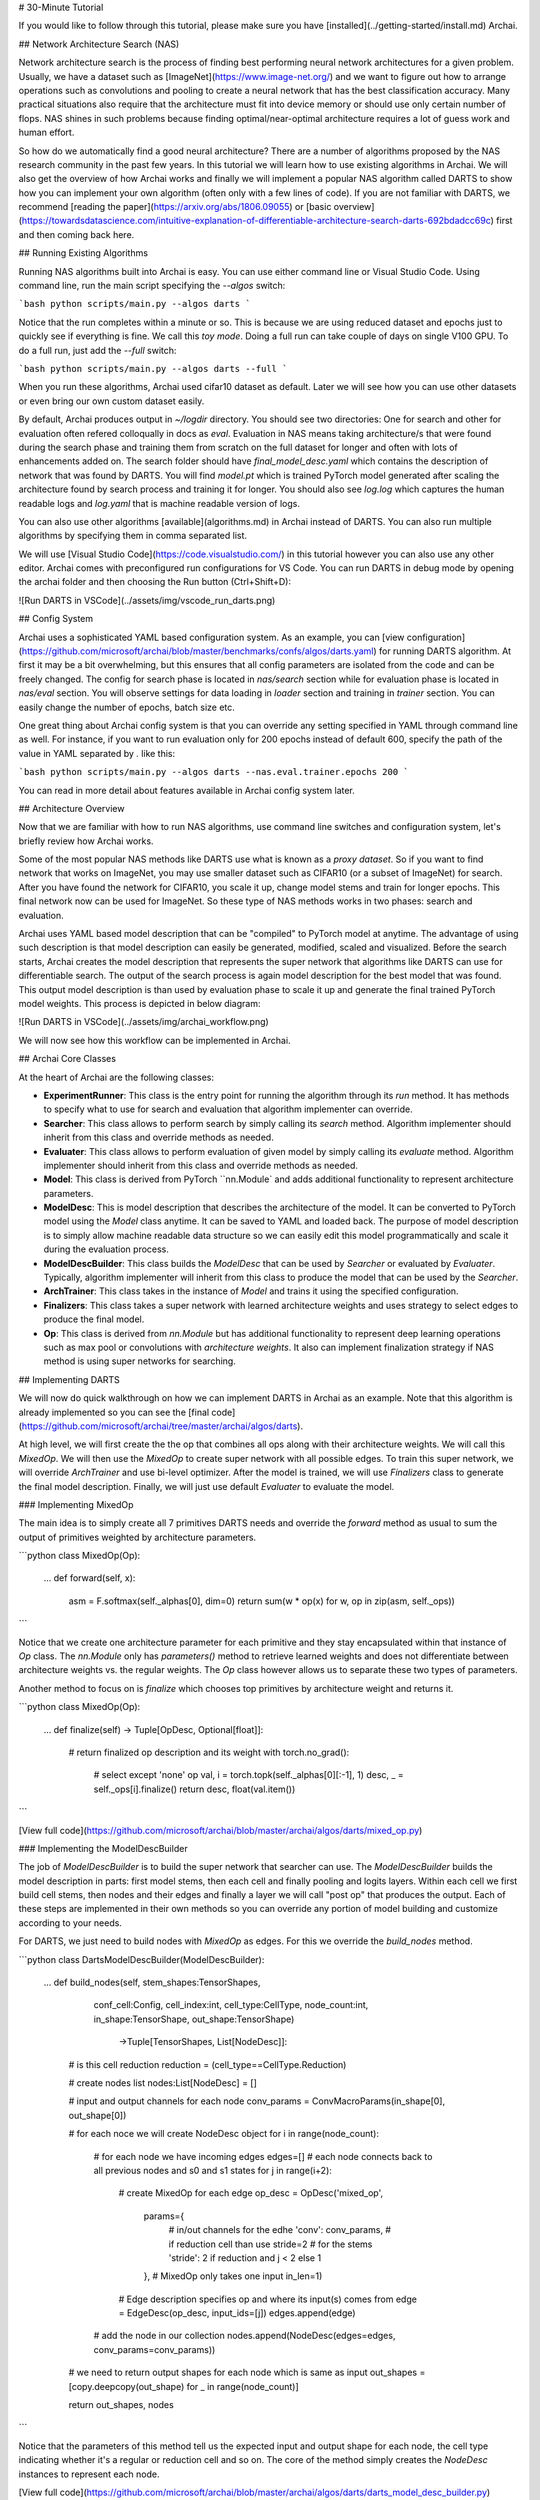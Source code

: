 # 30-Minute Tutorial

If you would like to follow through this tutorial, please make sure you have [installed](../getting-started/install.md) Archai.

## Network Architecture Search (NAS)

Network architecture search is the process of finding best performing neural network architectures for a given problem. Usually, we have a dataset such as [ImageNet](https://www.image-net.org/) and we want to figure out how to arrange operations such as convolutions and pooling to create a neural network that has the best classification accuracy. Many practical situations also require that the architecture must fit into device memory or should use only certain number of flops. NAS shines in such problems because finding optimal/near-optimal architecture requires a lot of guess work and human effort.

So how do we automatically find a good neural architecture? There are a number of algorithms proposed by the NAS research community in the past few years. In this tutorial we will learn how to use existing algorithms in Archai. We will also get the overview of how Archai works and finally we will implement a popular NAS algorithm called DARTS to show how you can implement your own algorithm (often only with a few lines of code). If you are not familiar with DARTS, we recommend [reading the paper](https://arxiv.org/abs/1806.09055) or [basic overview](https://towardsdatascience.com/intuitive-explanation-of-differentiable-architecture-search-darts-692bdadcc69c) first and then coming back here.

## Running Existing Algorithms

Running NAS algorithms built into Archai is easy. You can use either command line or Visual Studio Code. Using command line, run the main script specifying the `--algos` switch:

```bash
python scripts/main.py --algos darts
```

Notice that the run completes within a minute or so. This is because we are using reduced dataset and epochs just to quickly see if everything is fine. We call this *toy mode*. Doing a full run can take couple of days on single V100 GPU. To do a full run, just add the `--full` switch:

```bash
python scripts/main.py --algos darts --full
```

When you run these algorithms, Archai used cifar10 dataset as default. Later we will see how you can use other datasets or even bring our own custom dataset easily.

By default, Archai produces output in `~/logdir` directory. You should see two directories: One for search and other for evaluation often refered colloqually in docs as `eval`. Evaluation in NAS means taking architecture/s that were found during the search phase and training them from scratch on the full dataset for longer and often with lots of enhancements added on. The search folder should have `final_model_desc.yaml` which contains the description of network that was found by DARTS. You will find `model.pt` which is trained PyTorch model generated after scaling the architecture found by search process and training it for longer. You should also see `log.log` which captures the human readable logs and `log.yaml` that is machine readable version of logs.

You can also use other algorithms [available](algorithms.md) in Archai instead of DARTS. You can also run multiple algorithms by specifying them in comma separated list.

We will use [Visual Studio Code](https://code.visualstudio.com/) in this tutorial however you can also use any other editor. Archai comes with preconfigured run configurations for VS Code. You can run DARTS in debug mode by opening the archai folder and then choosing the Run button (Ctrl+Shift+D):

![Run DARTS in VSCode](../assets/img/vscode_run_darts.png)

## Config System

Archai uses a sophisticated YAML based configuration system. As an example, you can [view configuration](https://github.com/microsoft/archai/blob/master/benchmarks/confs/algos/darts.yaml) for running DARTS algorithm. At first it may be a bit overwhelming, but this ensures that all config parameters are isolated from the code and can be freely changed. The config for search phase is located in `nas/search` section while for evaluation phase is located in `nas/eval` section. You will observe settings for data loading in `loader` section and training in `trainer` section. You can easily change the number of epochs, batch size etc.

One great thing about Archai config system is that you can override any setting specified in YAML through command line as well. For instance, if you want to run evaluation only for 200 epochs instead of default 600, specify the path of the value in YAML separated by `.` like this:

```bash
python scripts/main.py --algos darts --nas.eval.trainer.epochs 200
```

You can read in more detail about features available in Archai config system later.

## Architecture Overview

Now that we are familiar with how to run NAS algorithms, use command line switches and configuration system, let's briefly review how Archai works.

Some of the most popular NAS methods like DARTS use what is known as a *proxy dataset*. So if you want to find network that works on ImageNet, you may use smaller dataset such as CIFAR10 (or a subset of ImageNet) for search. After you have found the network for CIFAR10, you scale it up, change model stems and train for longer epochs. This final network now can be used for ImageNet. So these type of NAS methods works in two phases: search and evaluation.

Archai uses YAML based model description that can be "compiled" to PyTorch model at anytime. The advantage of using such description is that model description can easily be generated, modified, scaled and visualized. Before the search starts, Archai creates the model description that represents the super network that algorithms like DARTS can use for differentiable search. The output of the search process is again model description for the best model that was found. This output model description is than used by evaluation phase to scale it up and generate the final trained PyTorch model weights. This process is depicted in below diagram:

![Run DARTS in VSCode](../assets/img/archai_workflow.png)

We will now see how this workflow can be implemented in Archai.

## Archai Core Classes

At the heart of Archai are the following classes:

* **ExperimentRunner**: This class is the entry point for running the algorithm through its `run` method. It has methods to specify what to use for search and evaluation that algorithm implementer can override.
* **Searcher**: This class allows to perform search by simply calling its `search` method. Algorithm implementer should inherit from this class and override methods as needed.
* **Evaluater**: This class allows to perform evaluation of given model by simply calling its `evaluate` method. Algorithm implementer should inherit from this class and override methods as needed.
* **Model**: This class is derived from PyTorch ``nn.Module` and adds additional functionality to represent architecture parameters.
* **ModelDesc**: This is model description that describes the architecture of the model. It can be converted to PyTorch model using the `Model` class anytime. It can be saved to YAML and loaded back. The purpose of model description is to simply allow machine readable data structure so we can easily edit this model programmatically and scale it during the evaluation process.
* **ModelDescBuilder**: This class builds the `ModelDesc` that can be used by `Searcher` or evaluated by `Evaluater`. Typically, algorithm implementer will inherit from this class to produce the model that can be used by the `Searcher`.
* **ArchTrainer**: This class takes in the instance of `Model` and trains it using the specified configuration.
* **Finalizers**: This class takes a super network with learned architecture weights and uses strategy to select edges to produce the final model.
* **Op**: This class is derived from `nn.Module` but has additional functionality to represent deep learning operations such as max pool or convolutions with *architecture weights*. It also can implement finalization strategy if NAS method is using super networks for searching.

## Implementing DARTS

We will now do quick walkthrough on how we can implement DARTS in Archai as an example. Note that this algorithm is already implemented so you can see the [final code](https://github.com/microsoft/archai/tree/master/archai/algos/darts).

At high level, we will first create the the op that combines all ops along with their architecture weights. We will call this `MixedOp`. We will then use the `MixedOp` to create super network with all possible edges. To train this super network, we will override `ArchTrainer` and use bi-level optimizer. After the model is trained, we will use `Finalizers` class to generate the final model description. Finally, we will just use default `Evaluater` to evaluate the model.

### Implementing MixedOp

The main idea is to simply create all 7 primitives DARTS needs and override the `forward` method as usual to sum the output of primitives weighted by architecture parameters.

```python
class MixedOp(Op):
    ...
    def forward(self, x):
        asm = F.softmax(self._alphas[0], dim=0)
        return sum(w * op(x) for w, op in zip(asm, self._ops))
```

Notice that we create one architecture parameter for each primitive and they stay encapsulated within that instance of `Op` class. The `nn.Module` only has `parameters()` method to retrieve learned weights and does not differentiate between architecture weights vs. the regular weights. The `Op` class however allows us to separate these two types of parameters.

Another method to focus on is `finalize` which chooses top primitives by architecture weight and returns  it.

```python
class MixedOp(Op):
    ...
    def finalize(self) -> Tuple[OpDesc, Optional[float]]:
        # return finalized op description and its weight
        with torch.no_grad():
            # select except 'none' op
            val, i = torch.topk(self._alphas[0][:-1], 1)
            desc, _ = self._ops[i].finalize()
            return desc, float(val.item())
```

[View full code](https://github.com/microsoft/archai/blob/master/archai/algos/darts/mixed_op.py)

### Implementing the ModelDescBuilder

The job of `ModelDescBuilder` is to build the super network that searcher can use. The `ModelDescBuilder` builds the model description in parts: first model stems, then each cell and finally pooling and logits layers. Within each cell we first build cell stems, then nodes and their edges and finally a layer we will call "post op" that produces the output. Each of these steps are implemented in their own methods so you can override any portion of model building and customize according to your needs.

For DARTS, we just need to build nodes with `MixedOp` as edges. For this we override the `build_nodes` method.

```python
class DartsModelDescBuilder(ModelDescBuilder):
    ...
    def build_nodes(self, stem_shapes:TensorShapes,
                    conf_cell:Config,
                    cell_index:int, cell_type:CellType,
                    node_count:int,
                    in_shape:TensorShape, out_shape:TensorShape) \
                        ->Tuple[TensorShapes, List[NodeDesc]]:

        # is this cell reduction
        reduction = (cell_type==CellType.Reduction)

        # create nodes list
        nodes:List[NodeDesc] =  []

        # input and output channels for each node
        conv_params = ConvMacroParams(in_shape[0], out_shape[0])

        # for each noce we will create NodeDesc object
        for i in range(node_count):
            # for each node we have incoming edges
            edges=[]
            # each node connects back to all previous nodes and s0 and s1 states
            for j in range(i+2):
                # create MixedOp for each edge
                op_desc = OpDesc('mixed_op',
                                    params={
                                        # in/out channels for the edhe
                                        'conv': conv_params,
                                        # if reduction cell than use stride=2
                                        # for the stems
                                        'stride': 2 if reduction and j < 2 else 1
                                    },
                                    # MixedOp only takes one input
                                    in_len=1)
                # Edge description specifies op and where its input(s) comes from
                edge = EdgeDesc(op_desc, input_ids=[j])
                edges.append(edge)

            # add the node in our collection
            nodes.append(NodeDesc(edges=edges, conv_params=conv_params))

        # we need to return output shapes for each node which is same as input
        out_shapes = [copy.deepcopy(out_shape) for _  in range(node_count)]

        return out_shapes, nodes
```

Notice that the parameters of this method tell us the expected input and output shape for each node, the cell type indicating whether it's a regular or reduction cell and so on. The core of the method simply creates the `NodeDesc` instances to represent each node.

[View full code](https://github.com/microsoft/archai/blob/master/archai/algos/darts/darts_model_desc_builder.py)

### Implementing the Trainer

To perform a search, DARTS uses bi-level optimization algorithm. To implement this, we need to separate regular weights from architecture weights. We then train the architecture weights using the bi-level optimizer. This can be done easily by taking advantage of *hooks* that the trainer provides. These include `pre_fit` and `post_fit` hooks that get executed before and after the code for the `fit` method. So, in `pre_fit` we can initialize our `BilevelOptimizer` class.

```python
class BilevelArchTrainer(ArchTrainer):
    ...
    def pre_fit(self, data_loaders:data.DataLoaders)->None:
        super().pre_fit(data_loaders)

        # get config params for bi-level optimizer
        w_momentum = self._conf_w_optim['momentum']
        w_decay = self._conf_w_optim['decay']
        lossfn = ml_utils.get_lossfn(self._conf_w_lossfn).to(self.get_device())

        # create bi-level optimizer
        self._bilevel_optim = BilevelOptimizer(self._conf_alpha_optim,
                                                w_momentum,
                                                w_decay, self.model, lossfn)
```

 Then we use `pre_step` hook to run a step on `BilevelOptimizer`.

 ```python
class BilevelArchTrainer(ArchTrainer):
    ...
    def pre_step(self, x: Tensor, y: Tensor) -> None:
        super().pre_step(x, y)

        # get the validation dataset for bi-level optimizer
        x_val, y_val = next(self._valid_iter)

        # get regular optimizer
        optimizer = super().get_optimizer()

        # update alphas
        self._bilevel_optim.step(x, y, x_val, y_val, optimizer)
 ```

[View full code](https://github.com/microsoft/archai/blob/master/archai/algos/darts/bilevel_arch_trainer.py)

### Putting It All Togather

Now that we have our own `Trainer` and `ModelDescBuilder` for DARTS, we need to tell Archai about them. This is done through a class derived from `ExperimentRunner`. We override `model_desc_builder()` and `trainer_class()` to specify our custom classes.

```python
class DartsExperimentRunner(ExperimentRunner):
    def model_desc_builder(self)->DartsModelDescBuilder:
        return DartsModelDescBuilder()

    def trainer_class(self)->TArchTrainer:
        return BilevelArchTrainer
```

[View full code](https://github.com/microsoft/archai/blob/master/archai/algos/darts/darts_exp_runner.py)

Finally, add our algorithm name and `DartsExperimentRunner` in `main.py` so it gets used when `darts` is specified in `--algos` switch.

```python
def main():
    ...
    runner_types:Dict[str, Type[ExperimentRunner]] = {
        'darts': DartsExperimentRunner,
        ...
    }
```

[View full code](https://github.com/microsoft/archai/blob/master/scripts/main.py)
